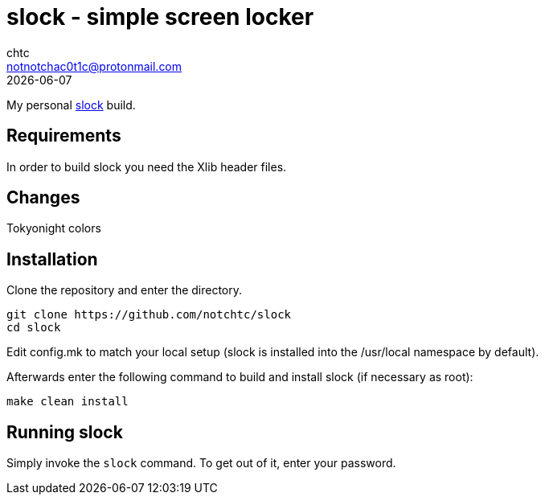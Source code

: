 = slock - simple screen locker
chtc <notnotchac0t1c@protonmail.com>
{docdate}

My personal https://tools.suckless.org/slock/[slock] build.

== Requirements
In order to build slock you need the Xlib header files.

== Changes
Tokyonight colors

== Installation
Clone the repository and enter the directory.
[source,shell]
git clone https://github.com/notchtc/slock
cd slock

Edit config.mk to match your local setup (slock is installed into
the /usr/local namespace by default).

Afterwards enter the following command to build and install slock
(if necessary as root):
[source,shell]
make clean install

== Running slock
Simply invoke the `slock` command. To get out of it, enter your password.
